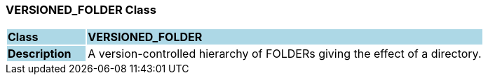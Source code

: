 === VERSIONED_FOLDER Class

[cols="^1,2,3"]
|===
|*Class*
{set:cellbgcolor:lightblue}
2+^|*VERSIONED_FOLDER*

|*Description*
{set:cellbgcolor:lightblue}
2+|A version-controlled hierarchy of FOLDERs giving the effect of a directory. 
{set:cellbgcolor!}

|===
